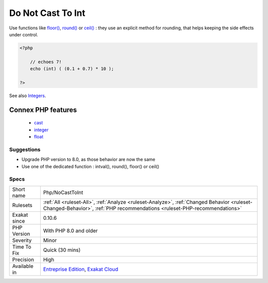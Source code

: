 .. _php-nocasttoint:

.. _do-not-cast-to-int:

Do Not Cast To Int
++++++++++++++++++

.. meta::
	:description:
		Do Not Cast To Int: Do not cast floats values to int.
	:twitter:card: summary_large_image
	:twitter:site: @exakat
	:twitter:title: Do Not Cast To Int
	:twitter:description: Do Not Cast To Int: Do not cast floats values to int
	:twitter:creator: @exakat
	:twitter:image:src: https://www.exakat.io/wp-content/uploads/2020/06/logo-exakat.png
	:og:image: https://www.exakat.io/wp-content/uploads/2020/06/logo-exakat.png
	:og:title: Do Not Cast To Int
	:og:type: article
	:og:description: Do not cast floats values to int
	:og:url: https://exakat.readthedocs.io/en/latest/Reference/Rules/Do Not Cast To Int.html
	:og:locale: en
.. raw:: html	<script type="application/ld+json">{"@context":"https:\/\/schema.org","@graph":[{"@type":"WebPage","@id":"https:\/\/php-tips.readthedocs.io\/en\/latest\/Reference\/Rules\/Php\/NoCastToInt.html","url":"https:\/\/php-tips.readthedocs.io\/en\/latest\/Reference\/Rules\/Php\/NoCastToInt.html","name":"Do Not Cast To Int","isPartOf":{"@id":"https:\/\/www.exakat.io\/"},"datePublished":"Fri, 10 Jan 2025 09:46:18 +0000","dateModified":"Fri, 10 Jan 2025 09:46:18 +0000","description":"Do not cast floats values to int","inLanguage":"en-US","potentialAction":[{"@type":"ReadAction","target":["https:\/\/exakat.readthedocs.io\/en\/latest\/Do Not Cast To Int.html"]}]},{"@type":"WebSite","@id":"https:\/\/www.exakat.io\/","url":"https:\/\/www.exakat.io\/","name":"Exakat","description":"Smart PHP static analysis","inLanguage":"en-US"}]}</script>Do not cast floats values to int. Uses conversion functions like `intval() <https://www.php.net/intval>`_, `round() <https://www.php.net/round>`_, `floor() <https://www.php.net/floor>`_ or `ceil() <https://www.php.net/ceil>`_ to convert the value to integer, with known behavior. 

Use functions like `floor() <https://www.php.net/floor>`_, `round() <https://www.php.net/round>`_ or `ceil() <https://www.php.net/ceil>`_ : they use an explicit method for rounding, that helps keeping the side effects under control.

.. code-block:: php
   
   <?php
   
       // echoes 7!
       echo (int) ( (0.1 + 0.7) * 10 ); 
   
   ?>

See also `Integers <https://www.php.net/manual/en/language.types.integer.php>`_.

Connex PHP features
-------------------

  + `cast <https://php-dictionary.readthedocs.io/en/latest/dictionary/cast.ini.html>`_
  + `integer <https://php-dictionary.readthedocs.io/en/latest/dictionary/integer.ini.html>`_
  + `float <https://php-dictionary.readthedocs.io/en/latest/dictionary/float.ini.html>`_


Suggestions
___________

* Upgrade PHP version to 8.0, as those behavior are now the same
* Use one of the dedicated function : intval(), round(), floor() or ceil()




Specs
_____

+--------------+--------------------------------------------------------------------------------------------------------------------------------------------------------------------------+
| Short name   | Php/NoCastToInt                                                                                                                                                          |
+--------------+--------------------------------------------------------------------------------------------------------------------------------------------------------------------------+
| Rulesets     | :ref:`All <ruleset-All>`, :ref:`Analyze <ruleset-Analyze>`, :ref:`Changed Behavior <ruleset-Changed-Behavior>`, :ref:`PHP recommendations <ruleset-PHP-recommendations>` |
+--------------+--------------------------------------------------------------------------------------------------------------------------------------------------------------------------+
| Exakat since | 0.10.6                                                                                                                                                                   |
+--------------+--------------------------------------------------------------------------------------------------------------------------------------------------------------------------+
| PHP Version  | With PHP 8.0 and older                                                                                                                                                   |
+--------------+--------------------------------------------------------------------------------------------------------------------------------------------------------------------------+
| Severity     | Minor                                                                                                                                                                    |
+--------------+--------------------------------------------------------------------------------------------------------------------------------------------------------------------------+
| Time To Fix  | Quick (30 mins)                                                                                                                                                          |
+--------------+--------------------------------------------------------------------------------------------------------------------------------------------------------------------------+
| Precision    | High                                                                                                                                                                     |
+--------------+--------------------------------------------------------------------------------------------------------------------------------------------------------------------------+
| Available in | `Entreprise Edition <https://www.exakat.io/entreprise-edition>`_, `Exakat Cloud <https://www.exakat.io/exakat-cloud/>`_                                                  |
+--------------+--------------------------------------------------------------------------------------------------------------------------------------------------------------------------+



